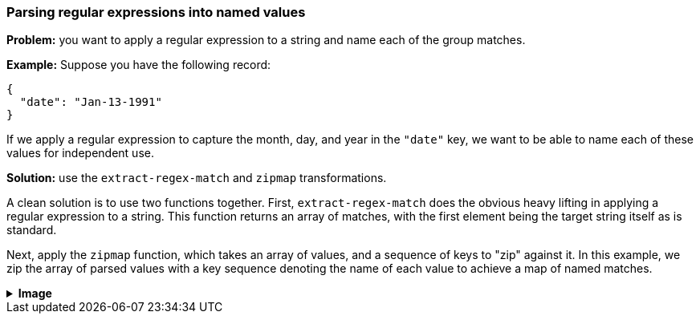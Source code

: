 === Parsing regular expressions into named values

**Problem:** you want to apply a regular expression to a string and name each of the group matches.

**Example:** Suppose you have the following record:

```json
{
  "date": "Jan-13-1991"
}
```

If we apply a regular expression to capture the month, day, and year in the `"date"`
key, we want to be able to name each of these values for independent use.

**Solution:** use the `extract-regex-match` and `zipmap` transformations.

A clean solution is to use two functions together. First, `extract-regex-match` does
the obvious heavy lifting in applying a regular expression to a string. This function
returns an array of matches, with the first element being the target string itself as
is standard.

Next, apply the `zipmap` function, which takes an array of values, and a sequence of keys
to "zip" against it. In this example, we zip the array of parsed values with a key sequence
denoting the name of each value to achieve a map of named matches.

++++
<details>
  <summary><strong>Image</strong></summary>
  <br/>
++++
image::parsing-value-types/img-1.png[]
++++
</details>
++++

